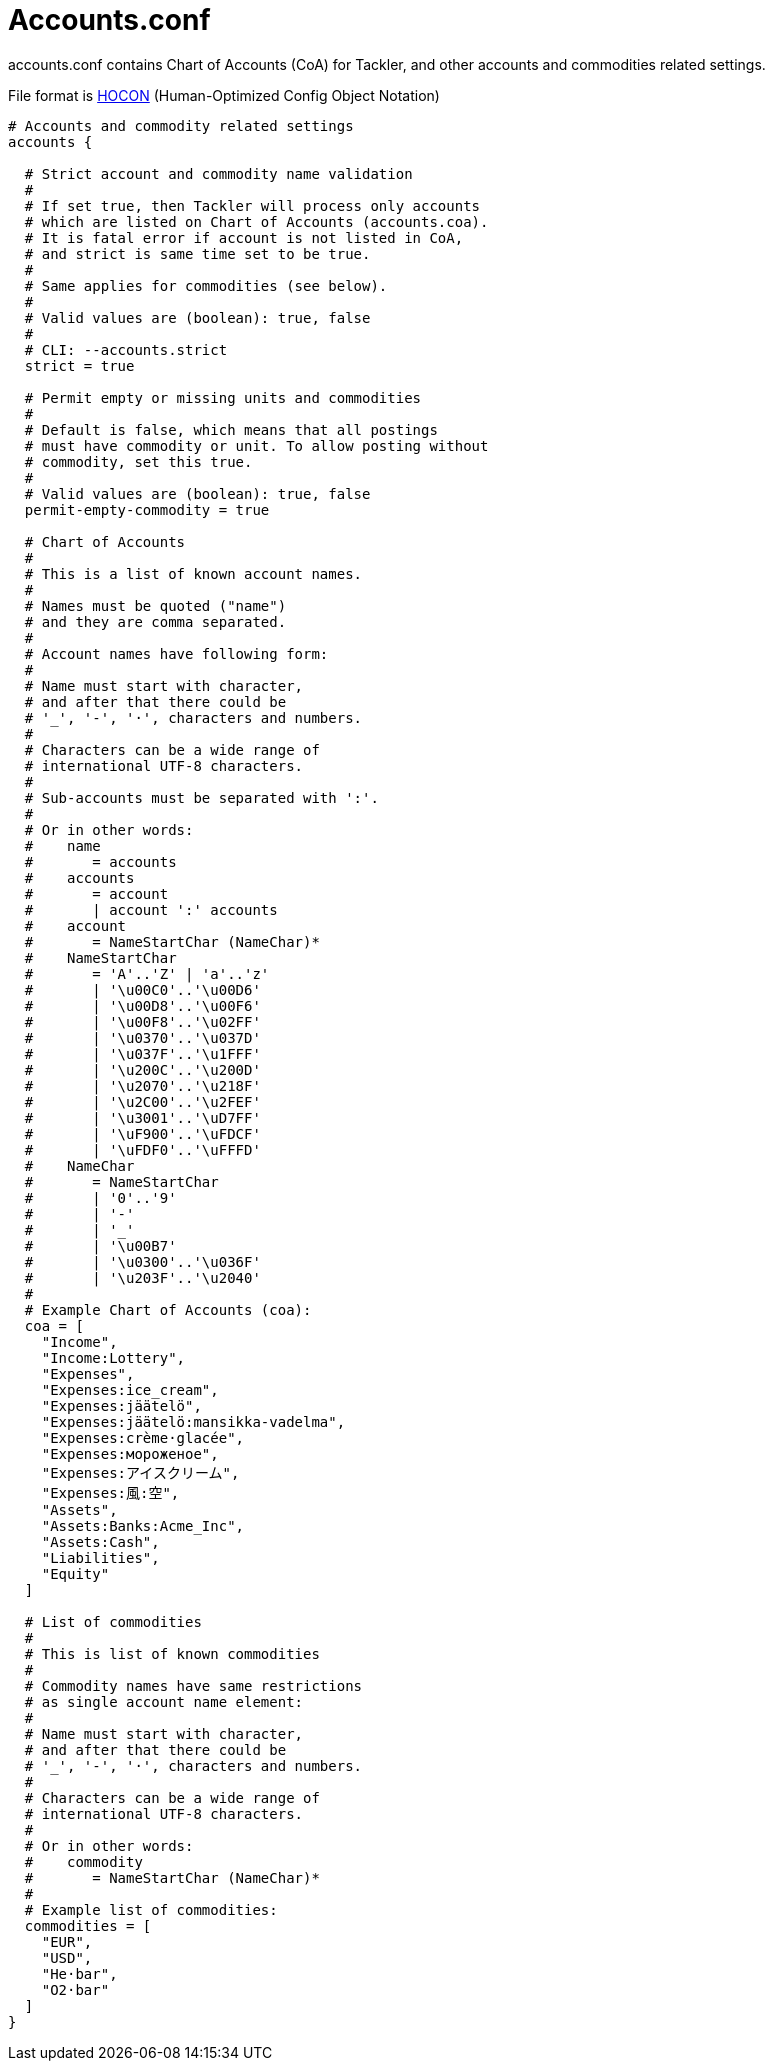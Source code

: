 = Accounts.conf

accounts.conf contains Chart of Accounts (CoA) for Tackler,
and other accounts and commodities related settings.

File format is 
link:https://github.com/typesafehub/config/blob/master/HOCON.md[HOCON]
(Human-Optimized Config Object Notation)

----
# Accounts and commodity related settings
accounts {

  # Strict account and commodity name validation
  #
  # If set true, then Tackler will process only accounts
  # which are listed on Chart of Accounts (accounts.coa).
  # It is fatal error if account is not listed in CoA,
  # and strict is same time set to be true.
  #
  # Same applies for commodities (see below).
  #
  # Valid values are (boolean): true, false
  #
  # CLI: --accounts.strict
  strict = true

  # Permit empty or missing units and commodities
  #
  # Default is false, which means that all postings
  # must have commodity or unit. To allow posting without
  # commodity, set this true.
  #
  # Valid values are (boolean): true, false
  permit-empty-commodity = true

  # Chart of Accounts
  #
  # This is a list of known account names.
  #
  # Names must be quoted ("name")
  # and they are comma separated.
  #
  # Account names have following form:
  #
  # Name must start with character,
  # and after that there could be
  # '_', '-', '·', characters and numbers.
  #
  # Characters can be a wide range of
  # international UTF-8 characters.
  #
  # Sub-accounts must be separated with ':'.
  #
  # Or in other words:
  #    name
  #       = accounts
  #    accounts
  #       = account
  #       | account ':' accounts
  #    account
  #       = NameStartChar (NameChar)*
  #    NameStartChar
  #       = 'A'..'Z' | 'a'..'z'
  #       | '\u00C0'..'\u00D6'
  #       | '\u00D8'..'\u00F6'
  #       | '\u00F8'..'\u02FF'
  #       | '\u0370'..'\u037D'
  #       | '\u037F'..'\u1FFF'
  #       | '\u200C'..'\u200D'
  #       | '\u2070'..'\u218F'
  #       | '\u2C00'..'\u2FEF'
  #       | '\u3001'..'\uD7FF'
  #       | '\uF900'..'\uFDCF'
  #       | '\uFDF0'..'\uFFFD'
  #    NameChar
  #       = NameStartChar
  #       | '0'..'9'
  #       | '-'
  #       | '_'
  #       | '\u00B7'
  #       | '\u0300'..'\u036F'
  #       | '\u203F'..'\u2040'
  #
  # Example Chart of Accounts (coa):
  coa = [
    "Income",
    "Income:Lottery",
    "Expenses",
    "Expenses:ice_cream",
    "Expenses:jäätelö",
    "Expenses:jäätelö:mansikka-vadelma",
    "Expenses:crème·glacée",
    "Expenses:мороженое",
    "Expenses:アイスクリーム",
    "Expenses:風:空",
    "Assets",
    "Assets:Banks:Acme_Inc",
    "Assets:Cash",
    "Liabilities",
    "Equity"
  ]

  # List of commodities
  #
  # This is list of known commodities
  #
  # Commodity names have same restrictions
  # as single account name element:
  #
  # Name must start with character,
  # and after that there could be
  # '_', '-', '·', characters and numbers.
  #
  # Characters can be a wide range of
  # international UTF-8 characters.
  #
  # Or in other words:
  #    commodity
  #       = NameStartChar (NameChar)*
  #
  # Example list of commodities:
  commodities = [
    "EUR",
    "USD",
    "He·bar",
    "O2·bar"
  ]
}
----

